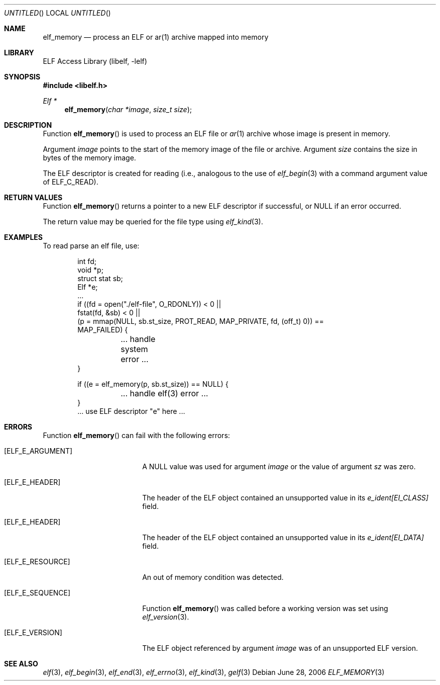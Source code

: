 .\"	$NetBSD: elf_memory.3,v 1.1.1.2 2016/02/20 02:42:01 christos Exp $
.\"
.\" Copyright (c) 2006,2008 Joseph Koshy.  All rights reserved.
.\"
.\" Redistribution and use in source and binary forms, with or without
.\" modification, are permitted provided that the following conditions
.\" are met:
.\" 1. Redistributions of source code must retain the above copyright
.\"    notice, this list of conditions and the following disclaimer.
.\" 2. Redistributions in binary form must reproduce the above copyright
.\"    notice, this list of conditions and the following disclaimer in the
.\"    documentation and/or other materials provided with the distribution.
.\"
.\" This software is provided by Joseph Koshy ``as is'' and
.\" any express or implied warranties, including, but not limited to, the
.\" implied warranties of merchantability and fitness for a particular purpose
.\" are disclaimed.  in no event shall Joseph Koshy be liable
.\" for any direct, indirect, incidental, special, exemplary, or consequential
.\" damages (including, but not limited to, procurement of substitute goods
.\" or services; loss of use, data, or profits; or business interruption)
.\" however caused and on any theory of liability, whether in contract, strict
.\" liability, or tort (including negligence or otherwise) arising in any way
.\" out of the use of this software, even if advised of the possibility of
.\" such damage.
.\"
.\" Id: elf_memory.3 2314 2011-12-11 06:19:51Z jkoshy 
.\"
.Dd June 28, 2006
.Os
.Dt ELF_MEMORY 3
.Sh NAME
.Nm elf_memory
.Nd process an ELF or ar(1) archive mapped into memory
.Sh LIBRARY
.Lb libelf
.Sh SYNOPSIS
.In libelf.h
.Ft "Elf *"
.Fn elf_memory "char *image" "size_t size"
.Sh DESCRIPTION
Function
.Fn elf_memory
is used to process an ELF file or
.Xr ar 1
archive whose image is present in memory.
.Pp
Argument
.Ar image
points to the start of the memory image of the file or archive.
Argument
.Ar size
contains the size in bytes of the memory image.
.Pp
The ELF descriptor is created for reading (i.e., analogous to the
use of
.Xr elf_begin 3
with a command argument value of
.Dv ELF_C_READ Ns ).
.Sh RETURN VALUES
Function
.Fn elf_memory
returns a pointer to a new ELF descriptor if successful, or NULL if an
error occurred.
.Pp
The return value may be queried for the file type using
.Xr elf_kind 3 .
.Sh EXAMPLES
To read parse an elf file, use:
.Bd -literal -offset indent
int fd;
void *p;
struct stat sb;
Elf *e;
\&...
if ((fd = open("./elf-file", O_RDONLY)) < 0 ||
    fstat(fd, &sb) < 0 ||
    (p = mmap(NULL, sb.st_size, PROT_READ, MAP_PRIVATE, fd, (off_t) 0)) ==
    MAP_FAILED) {
	... handle system error ...
}

if ((e = elf_memory(p, sb.st_size)) == NULL) {
	... handle elf(3) error ...
}
\&... use ELF descriptor "e" here ...
.Ed
.Sh ERRORS
Function
.Fn elf_memory
can fail with the following errors:
.Bl -tag -width "[ELF_E_RESOURCE]"
.It Bq Er ELF_E_ARGUMENT
A NULL value was used for argument
.Ar image
or the value of argument
.Ar sz
was zero.
.It Bq Er ELF_E_HEADER
The header of the ELF object contained an unsupported value in its
.Va e_ident[EI_CLASS]
field.
.It Bq Er ELF_E_HEADER
The header of the ELF object contained an unsupported value in its
.Va e_ident[EI_DATA]
field.
.It Bq Er ELF_E_RESOURCE
An out of memory condition was detected.
.It Bq Er ELF_E_SEQUENCE
Function
.Fn elf_memory
was called before a working version was set using
.Xr elf_version 3 .
.It Bq Er ELF_E_VERSION
The ELF object referenced by argument
.Ar image
was of an unsupported ELF version.
.El
.Sh SEE ALSO
.Xr elf 3 ,
.Xr elf_begin 3 ,
.Xr elf_end 3 ,
.Xr elf_errno 3 ,
.Xr elf_kind 3 ,
.Xr gelf 3
